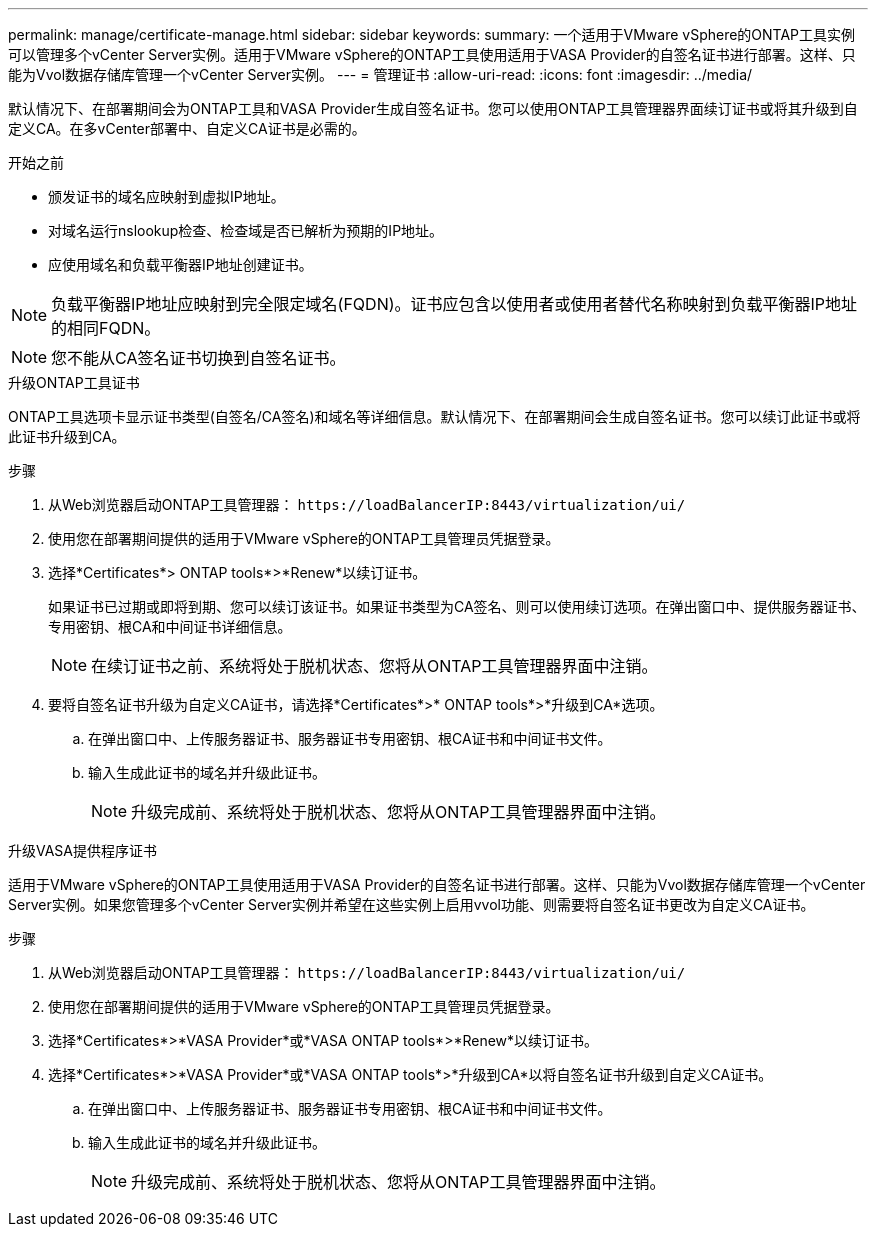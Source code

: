 ---
permalink: manage/certificate-manage.html 
sidebar: sidebar 
keywords:  
summary: 一个适用于VMware vSphere的ONTAP工具实例可以管理多个vCenter Server实例。适用于VMware vSphere的ONTAP工具使用适用于VASA Provider的自签名证书进行部署。这样、只能为Vvol数据存储库管理一个vCenter Server实例。 
---
= 管理证书
:allow-uri-read: 
:icons: font
:imagesdir: ../media/


[role="lead"]
默认情况下、在部署期间会为ONTAP工具和VASA Provider生成自签名证书。您可以使用ONTAP工具管理器界面续订证书或将其升级到自定义CA。在多vCenter部署中、自定义CA证书是必需的。

.开始之前
* 颁发证书的域名应映射到虚拟IP地址。
* 对域名运行nslookup检查、检查域是否已解析为预期的IP地址。
* 应使用域名和负载平衡器IP地址创建证书。



NOTE: 负载平衡器IP地址应映射到完全限定域名(FQDN)。证书应包含以使用者或使用者替代名称映射到负载平衡器IP地址的相同FQDN。


NOTE: 您不能从CA签名证书切换到自签名证书。

[role="tabbed-block"]
====
.升级ONTAP工具证书
--
ONTAP工具选项卡显示证书类型(自签名/CA签名)和域名等详细信息。默认情况下、在部署期间会生成自签名证书。您可以续订此证书或将此证书升级到CA。

.步骤
. 从Web浏览器启动ONTAP工具管理器： `\https://loadBalancerIP:8443/virtualization/ui/`
. 使用您在部署期间提供的适用于VMware vSphere的ONTAP工具管理员凭据登录。
. 选择*Certificates*> ONTAP tools*>*Renew*以续订证书。
+
如果证书已过期或即将到期、您可以续订该证书。如果证书类型为CA签名、则可以使用续订选项。在弹出窗口中、提供服务器证书、专用密钥、根CA和中间证书详细信息。

+

NOTE: 在续订证书之前、系统将处于脱机状态、您将从ONTAP工具管理器界面中注销。

. 要将自签名证书升级为自定义CA证书，请选择*Certificates*>* ONTAP tools*>*升级到CA*选项。
+
.. 在弹出窗口中、上传服务器证书、服务器证书专用密钥、根CA证书和中间证书文件。
.. 输入生成此证书的域名并升级此证书。
+

NOTE: 升级完成前、系统将处于脱机状态、您将从ONTAP工具管理器界面中注销。





--
.升级VASA提供程序证书
--
适用于VMware vSphere的ONTAP工具使用适用于VASA Provider的自签名证书进行部署。这样、只能为Vvol数据存储库管理一个vCenter Server实例。如果您管理多个vCenter Server实例并希望在这些实例上启用vvol功能、则需要将自签名证书更改为自定义CA证书。

.步骤
. 从Web浏览器启动ONTAP工具管理器： `\https://loadBalancerIP:8443/virtualization/ui/`
. 使用您在部署期间提供的适用于VMware vSphere的ONTAP工具管理员凭据登录。
. 选择*Certificates*>*VASA Provider*或*VASA ONTAP tools*>*Renew*以续订证书。
. 选择*Certificates*>*VASA Provider*或*VASA ONTAP tools*>*升级到CA*以将自签名证书升级到自定义CA证书。
+
.. 在弹出窗口中、上传服务器证书、服务器证书专用密钥、根CA证书和中间证书文件。
.. 输入生成此证书的域名并升级此证书。
+

NOTE: 升级完成前、系统将处于脱机状态、您将从ONTAP工具管理器界面中注销。





--
====